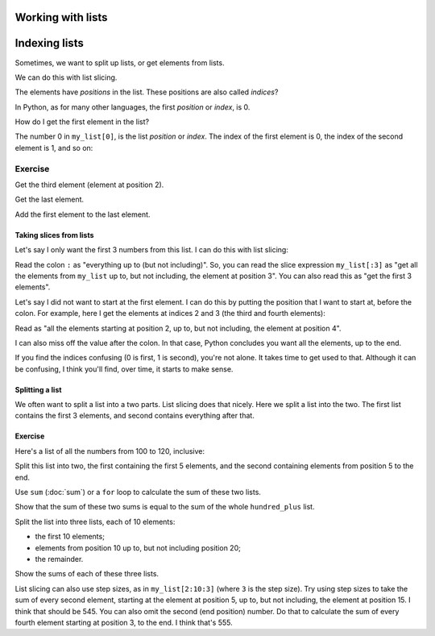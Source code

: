 ##################
Working with lists
##################

.. code-links:: clear

##############
Indexing lists
##############

Sometimes, we want to split up lists, or get elements from lists.

We can do this with list slicing.

.. nbplot::

    >>> my_list = [5, 1, 3, 2, 7, 10]
    >>> my_list
    [5, 1, 3, 2, 7, 10]

The elements have *positions* in the list.  These positions are also called
*indices*?

In Python, as for many other languages, the first *position* or *index*, is 0.

How do I get the first element in the list?

.. nbplot::

    >>> # The first element of the list
    >>> my_list[0]
    5

The number 0 in ``my_list[0]``, is the list *position* or *index*.
The index of the first element is 0, the index of the second element is 1, and
so on:

.. nbplot::

    >>> my_list = [5, 1, 3, 2, 7, 10]
    >>> print("The list is", my_list)
    >>> list_length = len(my_list)
    >>> print("The length of the list is", list_length)
    >>> for i in range(list_length):
    ...     print("The value at index", i, "is", my_list[i])
    ...
    The list is [5, 1, 3, 2, 7, 10]
    The length of the list is 6
    The value at index 0 is 5
    The value at index 1 is 1
    The value at index 2 is 3
    The value at index 3 is 2
    The value at index 4 is 7
    The value at index 5 is 10

Exercise
========

Get the third element (element at position 2).

Get the last element.

Add the first element to the last element.

************************
Taking slices from lists
************************

Let's say I only want the first 3 numbers from this list.  I can do this with
list slicing:

.. nbplot::

    >>> # Get the elements at positions up to, but not including 3
    >>> first_3 = my_list[:3]
    >>> first_3
    [5, 1, 3]

Read the colon ``:`` as "everything up to (but not including)". So, you can
read the slice expression ``my_list[:3]`` as "get all the elements from
``my_list`` up to, but not including, the element at position 3".  You can
also read this as "get the first 3 elements".

Let's say I did not want to start at the first element.  I can do this by
putting the position that I want to start at, before the colon.  For example,
here I get the elements at indices 2 and 3 (the third and fourth elements):

.. nbplot::

    >>> # Get the third and fourth elements
    >>> third_fourth = my_list[2:4]
    >>> third_fourth
    [3, 2]

Read as "all the elements starting at position 2, up to, but not including,
the element at position 4".

I can also miss off the value after the colon.  In that case, Python concludes
you want all the elements, up to the end.

.. nbplot::

    >>> # Get all the elements from the third, to the end.
    >>> third_to_end = my_list[2:]
    >>> third_to_end
    [3, 2, 7, 10]


If you find the indices confusing (0 is first, 1 is second), you're not alone.
It takes time to get used to that.  Although it can be confusing, I think
you'll find, over time, it starts to make sense.

****************
Splitting a list
****************

We often want to split a list into a two parts.  List slicing does that
nicely.  Here we split a list into the two.  The first list contains the first
3 elements, and second contains everything after that.

.. nbplot::

    >>> # First 3 - colon followed by 3
    >>> first_3 = my_list[:3]
    >>> # Everything after - 3 followed by colon
    >>> everything_after = my_list[3:]
    >>> first_3
    [5, 1, 3]
    >>> everything_after
    [2, 7, 10]

********
Exercise
********

Here's a list of all the numbers from 100 to 120, inclusive:

.. nbplot::

    >>> hundred_plus = list(range(100, 121))

Split this list into two, the first containing the first 5 elements, and the
second containing elements from position 5 to the end.

Use ``sum`` (:doc:`sum`) or a ``for`` loop to calculate the sum of these two
lists.

Show that the sum of these two sums is equal to the sum of the whole
``hundred_plus`` list.

Split the list into three lists, each of 10 elements:

* the first 10 elements;
* elements from position 10 up to, but not including position 20;
* the remainder.

Show the sums of each of these three lists.

List slicing can also use step sizes, as in ``my_list[2:10:3]`` (where ``3``
is the step size).  Try using step sizes to take the sum of every second
element, starting at the element at position 5, up to, but not including, the
element at position 15.  I think that should be 545.  You can also omit the
second (end position) number.  Do that to calculate the sum of every fourth
element starting at position 3, to the end.   I think that's 555.
